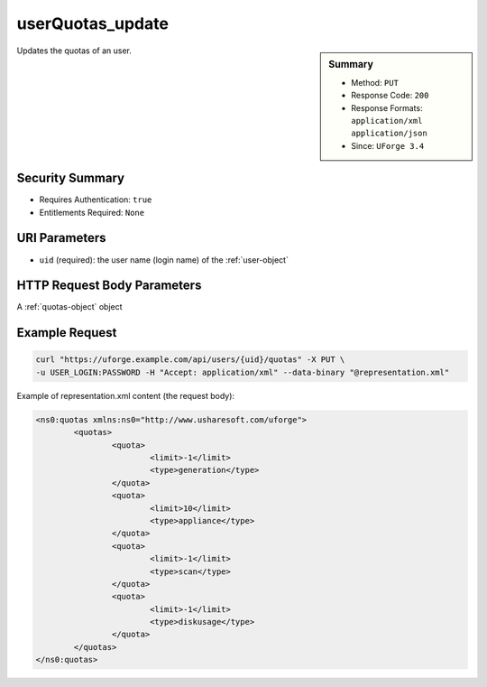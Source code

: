 .. Copyright 2017 FUJITSU LIMITED

.. _userQuotas-update:

userQuotas_update
-----------------

.. function:: PUT /users/{uid}/quotas

.. sidebar:: Summary

	* Method: ``PUT``
	* Response Code: ``200``
	* Response Formats: ``application/xml`` ``application/json``
	* Since: ``UForge 3.4``

Updates the quotas of an user.

Security Summary
~~~~~~~~~~~~~~~~

* Requires Authentication: ``true``
* Entitlements Required: ``None``

URI Parameters
~~~~~~~~~~~~~~

* ``uid`` (required): the user name (login name) of the :ref:`user-object`

HTTP Request Body Parameters
~~~~~~~~~~~~~~~~~~~~~~~~~~~~

A :ref:`quotas-object` object

Example Request
~~~~~~~~~~~~~~~

.. code-block:: bash

	curl "https://uforge.example.com/api/users/{uid}/quotas" -X PUT \
	-u USER_LOGIN:PASSWORD -H "Accept: application/xml" --data-binary "@representation.xml"

Example of representation.xml content (the request body):

.. code-block:: xml

	<ns0:quotas xmlns:ns0="http://www.usharesoft.com/uforge">
		<quotas>
			<quota>
				<limit>-1</limit>
				<type>generation</type>
			</quota>
			<quota>
				<limit>10</limit>
				<type>appliance</type>
			</quota>
			<quota>
				<limit>-1</limit>
				<type>scan</type>
			</quota>
			<quota>
				<limit>-1</limit>
				<type>diskusage</type>
			</quota>
		</quotas>
	</ns0:quotas>


.. seealso::

	 * :ref:`quota-object`
	 * :ref:`statticket-object`
	 * :ref:`userUsage-get`
	 * :ref:`userQuotas-get`
